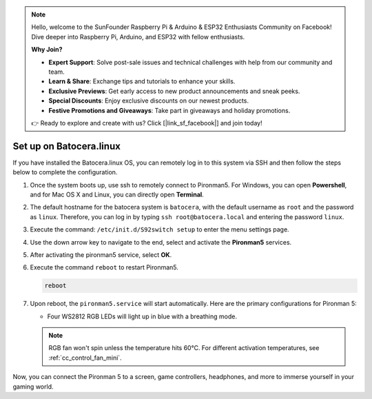 .. note::

    Hello, welcome to the SunFounder Raspberry Pi & Arduino & ESP32 Enthusiasts Community on Facebook! Dive deeper into Raspberry Pi, Arduino, and ESP32 with fellow enthusiasts.

    **Why Join?**

    - **Expert Support**: Solve post-sale issues and technical challenges with help from our community and team.
    - **Learn & Share**: Exchange tips and tutorials to enhance your skills.
    - **Exclusive Previews**: Get early access to new product announcements and sneak peeks.
    - **Special Discounts**: Enjoy exclusive discounts on our newest products.
    - **Festive Promotions and Giveaways**: Take part in giveaways and holiday promotions.

    👉 Ready to explore and create with us? Click [|link_sf_facebook|] and join today!

.. _set_up_batocera_mini:

Set up on Batocera.linux
=========================================================

If you have installed the Batocera.linux OS, you can remotely log in to this system via SSH and then follow the steps below to complete the configuration.

#. Once the system boots up, use ssh to remotely connect to Pironman5. For Windows, you can open **Powershell**, and for Mac OS X and Linux, you can directly open **Terminal**.

   .. image:: img/batocera_powershell.png
      :width: 90%
      

#. The default hostname for the batocera system is ``batocera``, with the default username as ``root`` and the password as ``linux``. Therefore, you can log in by typing ``ssh root@batocera.local`` and entering the password ``linux``.

   .. image:: img/batocera_login.png
      :width: 90%

#. Execute the command: ``/etc/init.d/S92switch setup`` to enter the menu settings page.

   .. image:: img/batocera_configure.png  
      :width: 90%

#. Use the down arrow key to navigate to the end, select and activate the **Pironman5** services.

   .. image:: img/batocera_configure_pironman5.png
      :width: 90%

#. After activating the pironman5 service, select **OK**.

   .. image:: img/batocera_configure_pironman5_ok.png
      :width: 90%

#. Execute the command ``reboot`` to restart Pironman5.

   .. code-block:: shell

      reboot

#. Upon reboot, the ``pironman5.service`` will start automatically. Here are the primary configurations for Pironman 5:
   
   * Four WS2812 RGB LEDs will light up in blue with a breathing mode.
   
   .. note::
    
     RGB fan won't spin unless the temperature hits 60°C. For different activation temperatures, see :ref:`cc_control_fan_mini`.

Now, you can connect the Pironman 5 to a screen, game controllers, headphones, and more to immerse yourself in your gaming world.
